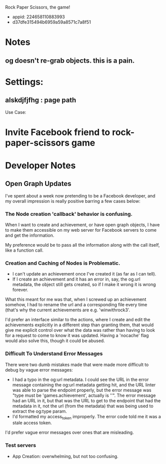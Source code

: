 Rock Paper Scissors, the game!
- appid: 224658110883993
- d37dfe315494b6959a59a8571c7a8f51

* Notes
** og doesn't re-grab objects. this is a pain.

* Settings:
** alskdjfjfhg : page path
Use Case:
* Invite Facebook friend to rock-paper-scissors game
* 

* Developer Notes
** Open Graph Updates

I've spent about a week now pretending to be a Facebook developer, and my overall impression is really positive barring a few cases below:

*** The Node creation 'callback' behavior is confusing.

When I want to create and achievement, or have open graph objects, I have to make them accessible on my web server for Facebook servers to come and get the information. 

My preference would be to pass all the information along with the call itself, like a function call. 

*** Creation and Caching of Nodes is Problematic.

- I can't update an achievement once I've created it (as far as I can tell).
- If I create an achievement and it has an error in, say, the og.url metadata, the object still gets created, so if I make it wrong it is wrong forever.

What this meant for me was that, when I screwed up an achievement somehow, I had to rename the url and a corresponding file every time (that's why the current achievements are e.g. 'winwithrock3'. 

I'd prefer an interface similar to the actions, where I create and edit the achievements explicitly in a different step than granting them, that would give me explicit control over what the data was rather than having to look for a request to come to know it was updated. Having a 'nocache' flag would also solve this, though it could be abused.

*** Difficult To Understand Error Messages

There were two dumb mistakes made that were made more difficult to debug by vague error messages:
- I had a typo in the og:url metadata. I could see the URL in the error message containing the og:url metadata getting hit, and the URL linter was able to parse the endpoint properly, but the error message was "type must be 'games.achievement', actually is ''". The error message had an URL in it, but that was the URL to get to the endpoint that had the metadata in it, not the url (from the metadata) that was being used to extract the og:type param.
- I'd formatted my access_token improperly. The error code told me it was a stale access token.

I'd prefer vague error messages over ones that are misleading.



*** Test servers


- App Creation: overwhelming, but not too confusing.

